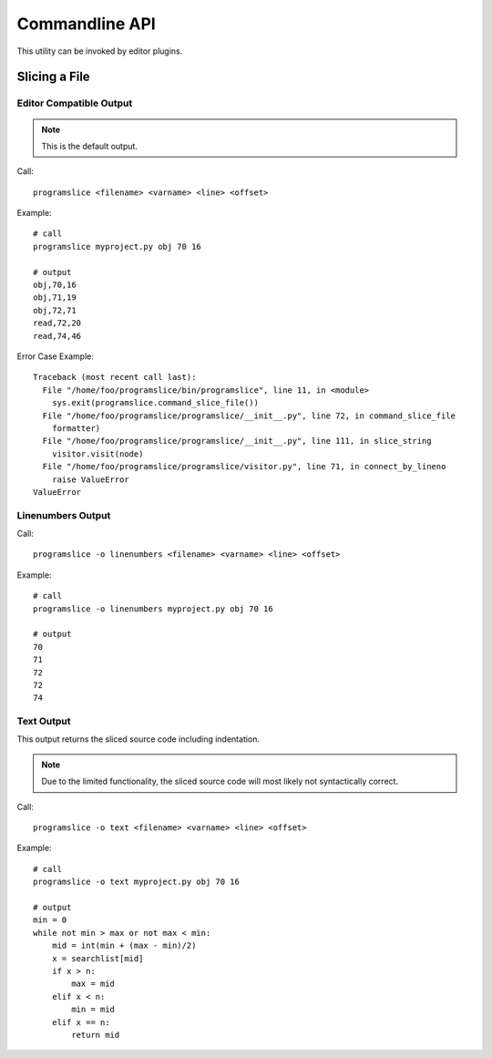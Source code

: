 Commandline API
===============

This utility can be invoked by editor plugins.

Slicing a File
--------------

Editor Compatible Output
~~~~~~~~~~~~~~~~~~~~~~~~
.. note:: This is the default output.

Call::

    programslice <filename> <varname> <line> <offset>

Example::

    # call
    programslice myproject.py obj 70 16

    # output
    obj,70,16
    obj,71,19
    obj,72,71
    read,72,20
    read,74,46

Error Case Example::

    Traceback (most recent call last):
      File "/home/foo/programslice/bin/programslice", line 11, in <module>
        sys.exit(programslice.command_slice_file())
      File "/home/foo/programslice/programslice/__init__.py", line 72, in command_slice_file
        formatter)
      File "/home/foo/programslice/programslice/__init__.py", line 111, in slice_string
        visitor.visit(node)
      File "/home/foo/programslice/programslice/visitor.py", line 71, in connect_by_lineno
        raise ValueError
    ValueError

Linenumbers Output
~~~~~~~~~~~~~~~~~~

Call::

    programslice -o linenumbers <filename> <varname> <line> <offset>

Example::

    # call
    programslice -o linenumbers myproject.py obj 70 16

    # output
    70
    71
    72
    72
    74

Text Output
~~~~~~~~~~~

This output returns the sliced source code including indentation.

.. note:: Due to the limited functionality, the sliced source code will
   most likely not syntactically correct.

Call::

    programslice -o text <filename> <varname> <line> <offset>

Example::

    # call
    programslice -o text myproject.py obj 70 16

    # output
    min = 0
    while not min > max or not max < min:
        mid = int(min + (max - min)/2)
        x = searchlist[mid]
        if x > n:
            max = mid
        elif x < n:
            min = mid
        elif x == n:
            return mid
